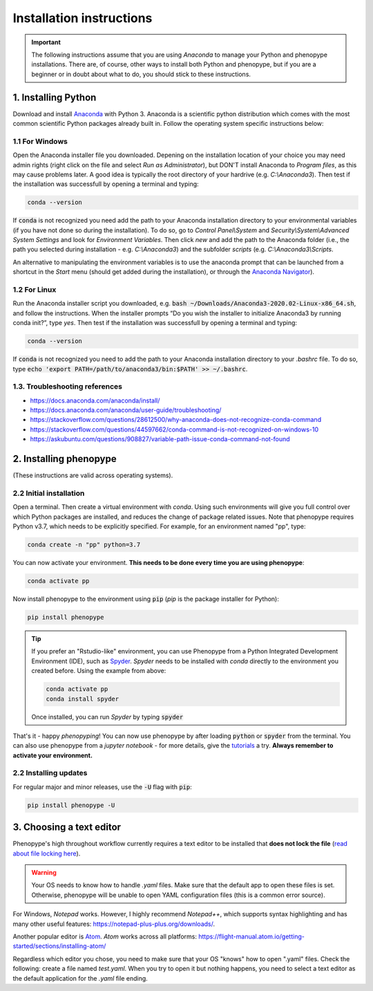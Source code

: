 Installation instructions
=========================

.. important::

	The following instructions assume that you are using `Anaconda` to manage your Python and phenopype installations. There are, of course, other ways to install both Python and phenopype, but if you are a beginner or in doubt about what to do, you should stick to these instructions.

1. Installing Python
--------------------

Download and install `Anaconda <https://www.anaconda.com/distribution/>`_ with Python 3. Anaconda is a scientific python distribution which comes with the most common scientific Python packages already built in. Follow the operating system specific instructions below:

1.1 For Windows
~~~~~~~~~~~~~~~
 
Open the Anaconda installer file you downloaded. Depening on the installation location of your choice you may need admin rights (right click on the file and select `Run as Administrator`), but DON'T install Anaconda to `Program files`, as this may cause problems later. A good idea is typically the root directory of your hardrive (e.g. `C:\\Anaconda3`). Then test if the installation was successfull by opening a terminal and typing:

.. code-block:: bash

	conda --version

If :code:`conda` is not recognized you need add the path to your Anaconda installation directory to your environmental variables (if you have not done so during the installation). To do so, go to `Control Panel\\System` and `Security\\System\\Advanced System Settings` and look for `Environment Variables`. Then click `new` and add the path to the Anaconda folder (i.e., the path you selected during installation - e.g. `C:\\Anaconda3`) and the subfolder `scripts` (e.g. `C:\\Anaconda3\\Scripts`. 

An alternative to manipulating the environment variables is to use the anaconda prompt that can be launched from a shortcut in the `Start` menu (should get added during the installation), or through the `Anaconda Navigator <https://docs.anaconda.com/anaconda/user-guide/getting-started/>`_). 


1.2 For Linux
~~~~~~~~~~~~~~~

Run the Anaconda installer script you downloaded, e.g. :code:`bash ~/Downloads/Anaconda3-2020.02-Linux-x86_64.sh`, and follow the instructions. When the installer prompts “Do you wish the installer to initialize Anaconda3 by running conda init?”, type `yes`. Then test if the installation was successfull by opening a terminal and typing:

.. code-block:: bash

	conda --version

If :code:`conda` is not recognized you need to add the path to your Anaconda installation directory to your `.bashrc` file. To do so, type :code:`echo 'export PATH=/path/to/anaconda3/bin:$PATH' >> ~/.bashrc`.


1.3. Troubleshooting references
~~~~~~~~~~~~~~~~~~~~~~~~~~~~~~~

- https://docs.anaconda.com/anaconda/install/
- https://docs.anaconda.com/anaconda/user-guide/troubleshooting/
- https://stackoverflow.com/questions/28612500/why-anaconda-does-not-recognize-conda-command
- https://stackoverflow.com/questions/44597662/conda-command-is-not-recognized-on-windows-10
- https://askubuntu.com/questions/908827/variable-path-issue-conda-command-not-found


2. Installing phenopype
-----------------------

(These instructions are valid across operating systems).


2.2 Initial installation
~~~~~~~~~~~~~~~~~~~~~~~~

Open a terminal. Then create a virtual environment with `conda`. Using such environments will give you full control over which Python packages are installed, and reduces the change of package related issues. Note that phenopype requires Python v3.7, which needs to be explicitly specified. For example, for an environment named "pp", type:


.. code-block:: bash

	conda create -n "pp" python=3.7

	
You can now activate your environment. **This needs to be done every time you are using phenopype**:

.. code-block:: bash

	conda activate pp
	

Now install phenopype to the environment using :code:`pip` (`pip` is the package installer for Python):

.. code-block:: bash

	pip install phenopype


.. tip::

	If you prefer an "Rstudio-like" environment, you can use Phenopype from a Python Integrated Development Environment (IDE), such as `Spyder <https://www.spyder-ide.org/>`_. `Spyder` needs to be installed with `conda` directly to the environment you created before. Using the example from above:
	
	
	.. code-block:: bash
		
		conda activate pp
		conda install spyder
		
	
	Once installed, you can run `Spyder` by typing :code:`spyder`


That's it - happy `phenopyping`! You can now use phenopype by after loading :code:`python` or :code:`spyder` from the terminal. You can also use phenopype from a `jupyter notebook` - for more details, give the `tutorials <tutorial_0.html>`_ a try. **Always remember to activate your environment.** 


2.2 Installing updates
~~~~~~~~~~~~~~~~~~~~~~

For regular major and minor releases, use the :code:`-U` flag with :code:`pip`:

.. code-block:: bash

	pip install phenopype -U



3. Choosing a text editor
-------------------------

Phenopype's high throughout workflow currently requires a text editor to be installed that **does not lock the file** (`read about file locking here <https://superuser.com/a/855057/970488>`_). 

.. warning::

	Your OS needs to know how to handle `.yaml` files. Make sure that the default app to open these files is set. Otherwise, phenopype will be unable to open YAML configuration files (this is a common error source).


For Windows, `Notepad` works. However, I highly recommend `Notepad++`, which supports syntax highlighting and has many other useful features: https://notepad-plus-plus.org/downloads/. 

Another popular editor is `Atom <https://atom.io/>`_. `Atom` works across all platforms: https://flight-manual.atom.io/getting-started/sections/installing-atom/

Regardless which editor you chose, you need to make sure that your OS "knows" how to open ".yaml" files. Check the following: create a file named `test.yaml`. When you try to open it but nothing happens, you need to select a text editor as the default application for the `.yaml` file ending.

